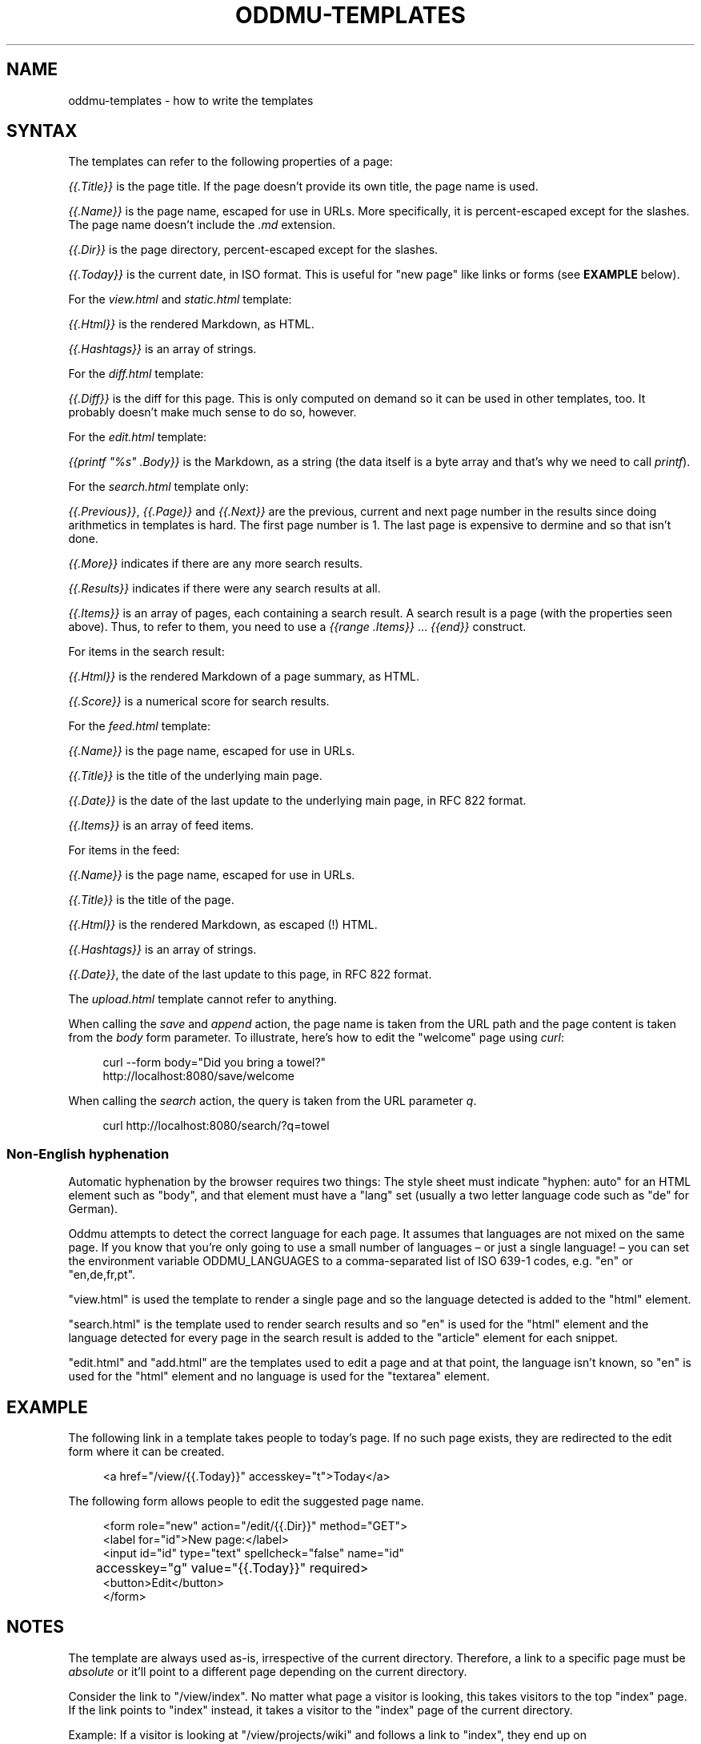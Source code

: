 .\" Generated by scdoc 1.11.2
.\" Complete documentation for this program is not available as a GNU info page
.ie \n(.g .ds Aq \(aq
.el       .ds Aq '
.nh
.ad l
.\" Begin generated content:
.TH "ODDMU-TEMPLATES" "5" "2023-10-29" "File Formats Manual"
.PP
.SH NAME
.PP
oddmu-templates - how to write the templates
.PP
.SH SYNTAX
.PP
The templates can refer to the following properties of a page:
.PP
\fI{{.\&Title}}\fR is the page title.\& If the page doesn'\&t provide its own title, the
page name is used.\&
.PP
\fI{{.\&Name}}\fR is the page name, escaped for use in URLs.\& More specifically, it is
percent-escaped except for the slashes.\& The page name doesn'\&t include the \fI.\&md\fR
extension.\&
.PP
\fI{{.\&Dir}}\fR is the page directory, percent-escaped except for the slashes.\&
.PP
\fI{{.\&Today}}\fR is the current date, in ISO format.\& This is useful for "new page"
like links or forms (see \fBEXAMPLE\fR below).\&
.PP
For the \fIview.\&html\fR and \fIstatic.\&html\fR template:
.PP
\fI{{.\&Html}}\fR is the rendered Markdown, as HTML.\&
.PP
\fI{{.\&Hashtags}}\fR is an array of strings.\&
.PP
For the \fIdiff.\&html\fR template:
.PP
\fI{{.\&Diff}}\fR is the diff for this page.\& This is only computed on demand so it can
be used in other templates, too.\& It probably doesn'\&t make much sense to do so,
however.\&
.PP
For the \fIedit.\&html\fR template:
.PP
\fI{{printf "%s" .\&Body}}\fR is the Markdown, as a string (the data itself is a byte
array and that'\&s why we need to call \fIprintf\fR).\&
.PP
For the \fIsearch.\&html\fR template only:
.PP
\fI{{.\&Previous}}\fR, \fI{{.\&Page}}\fR and \fI{{.\&Next}}\fR are the previous, current and next
page number in the results since doing arithmetics in templates is hard.\& The
first page number is 1.\& The last page is expensive to dermine and so that isn'\&t
done.\&
.PP
\fI{{.\&More}}\fR indicates if there are any more search results.\&
.PP
\fI{{.\&Results}}\fR indicates if there were any search results at all.\&
.PP
\fI{{.\&Items}}\fR is an array of pages, each containing a search result.\& A search
result is a page (with the properties seen above).\& Thus, to refer to them, you
need to use a \fI{{range .\&Items}}\fR … \fI{{end}}\fR construct.\&
.PP
For items in the search result:
.PP
\fI{{.\&Html}}\fR is the rendered Markdown of a page summary, as HTML.\&
.PP
\fI{{.\&Score}}\fR is a numerical score for search results.\&
.PP
For the \fIfeed.\&html\fR template:
.PP
\fI{{.\&Name}}\fR is the page name, escaped for use in URLs.\&
.PP
\fI{{.\&Title}}\fR is the title of the underlying main page.\&
.PP
\fI{{.\&Date}}\fR is the date of the last update to the underlying main page, in RFC
822 format.\&
.PP
\fI{{.\&Items}}\fR is an array of feed items.\&
.PP
For items in the feed:
.PP
\fI{{.\&Name}}\fR is the page name, escaped for use in URLs.\&
.PP
\fI{{.\&Title}}\fR is the title of the page.\&
.PP
\fI{{.\&Html}}\fR is the rendered Markdown, as escaped (!\&) HTML.\&
.PP
\fI{{.\&Hashtags}}\fR is an array of strings.\&
.PP
\fI{{.\&Date}}\fR, the date of the last update to this page, in RFC 822 format.\&
.PP
The \fIupload.\&html\fR template cannot refer to anything.\&
.PP
When calling the \fIsave\fR and \fIappend\fR action, the page name is taken from the URL
path and the page content is taken from the \fIbody\fR form parameter.\& To
illustrate, here'\&s how to edit the "welcome" page using \fIcurl\fR:
.PP
.nf
.RS 4
curl --form body="Did you bring a towel?" 
  http://localhost:8080/save/welcome
.fi
.RE
.PP
When calling the \fIsearch\fR action, the query is taken from the URL parameter \fIq\fR.\&
.PP
.nf
.RS 4
curl http://localhost:8080/search/?q=towel
.fi
.RE
.PP
.SS Non-English hyphenation
.PP
Automatic hyphenation by the browser requires two things: The style sheet must
indicate "hyphen: auto" for an HTML element such as "body", and that element
must have a "lang" set (usually a two letter language code such as "de" for
German).\&
.PP
Oddmu attempts to detect the correct language for each page.\& It assumes that
languages are not mixed on the same page.\& If you know that you'\&re only going to
use a small number of languages – or just a single language!\& – you can set the
environment variable ODDMU_LANGUAGES to a comma-separated list of ISO 639-1
codes, e.\&g.\& "en" or "en,de,fr,pt".\&
.PP
"view.\&html" is used the template to render a single page and so the language
detected is added to the "html" element.\&
.PP
"search.\&html" is the template used to render search results and so "en" is used
for the "html" element and the language detected for every page in the search
result is added to the "article" element for each snippet.\&
.PP
"edit.\&html" and "add.\&html" are the templates used to edit a page and at that
point, the language isn'\&t known, so "en" is used for the "html" element and no
language is used for the "textarea" element.\&
.PP
.SH EXAMPLE
.PP
The following link in a template takes people to today'\&s page.\& If no such page
exists, they are redirected to the edit form where it can be created.\&
.PP
.nf
.RS 4
<a href="/view/{{\&.Today}}" accesskey="t">Today</a>
.fi
.RE
.PP
The following form allows people to edit the suggested page name.\&
.PP
.nf
.RS 4
<form role="new" action="/edit/{{\&.Dir}}" method="GET">
  <label for="id">New page:</label>
  <input id="id" type="text" spellcheck="false" name="id"
	  accesskey="g" value="{{\&.Today}}" required>
  <button>Edit</button>
</form>
.fi
.RE
.PP
.SH NOTES
.PP
The template are always used as-is, irrespective of the current directory.\&
Therefore, a link to a specific page must be \fIabsolute\fR or it'\&ll point to a
different page depending on the current directory.\&
.PP
Consider the link to "/view/index".\& No matter what page a visitor is looking,
this takes visitors to the top "index" page.\& If the link points to "index"
instead, it takes a visitor to the "index" page of the current directory.\&
.PP
Example: If a visitor is looking at "/view/projects/wiki" and follows a link to
"index", they end up on "/view/projects/index", not on "/view/index".\&
.PP
.SH SEE ALSO
.PP
\fIoddmu\fR(1)
.PP
"Structuring the web with HTML"
https://developer.\&mozilla.\&org/en-US/docs/Learn/HTML
.PP
"Learn to style HTML using CSS"
https://developer.\&mozilla.\&org/en-US/docs/Learn/CSS
.PP
The "text/template" library explains how to write templates from a programmer
perspective.\& https://pkg.\&go.\&dev/text/template
.PP
The "html/template" library explains how the templates are made more secure in a
HTML context.\& https://pkg.\&go.\&dev/html/template
.PP
"Lingua" is the library used to detect languages.\&
https://github.\&com/pemistahl/lingua-go
.PP
.SH AUTHORS
.PP
Maintained by Alex Schroeder <alex@gnu.\&org>.\&
